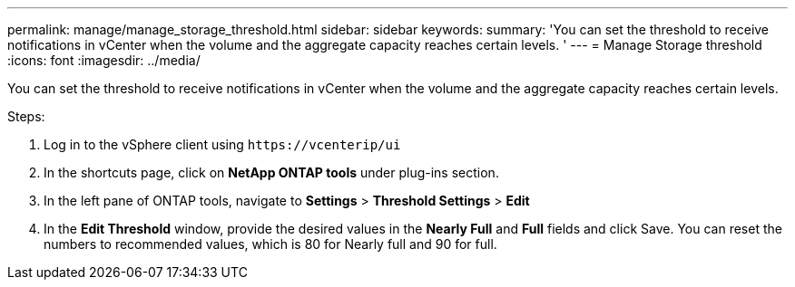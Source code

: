 ---
permalink: manage/manage_storage_threshold.html
sidebar: sidebar
keywords:
summary: 'You can set the threshold to receive notifications in vCenter when the volume and the aggregate capacity reaches certain levels.
'
---
= Manage Storage threshold
:icons: font
:imagesdir: ../media/

[.lead]
You can set the threshold to receive notifications in vCenter when the volume and the aggregate capacity reaches certain levels.

.Steps:
. Log in to the vSphere client using `\https://vcenterip/ui`
. In the shortcuts page, click on *NetApp ONTAP tools* under plug-ins section.
. In the left pane of ONTAP tools, navigate to *Settings* > *Threshold Settings* > *Edit*
. In the *Edit Threshold* window, provide the desired values in the *Nearly Full* and *Full* fields and click Save.
You can reset the numbers to recommended values, which is 80 for Nearly full and 90 for full.